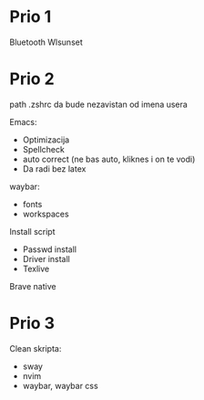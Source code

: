 * Prio 1

Bluetooth
Wlsunset

* Prio 2

path .zshrc da bude nezavistan od imena usera

Emacs:
  - Optimizacija
  - Spellcheck 
  - auto correct (ne bas auto, kliknes i on te vodi)
  - Da radi bez latex

waybar:
 - fonts
 - workspaces

Install script
 - Passwd install
 - Driver install
 - Texlive

Brave native

* Prio 3

Clean skripta:
 - sway
 - nvim
 - waybar, waybar css
